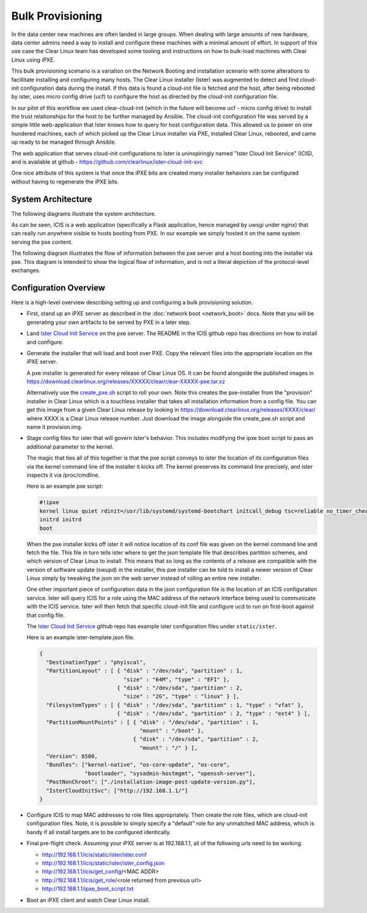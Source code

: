 .. _bulk_provisioning:

Bulk Provisioning
=================

In the data center new machines are often landed in large groups. When dealing with large amounts of new hardware, data center admins need a way to install and configure these machines with a minimal amount of effort. In support of this use case the Clear Linux team has developed some tooling and instructions on how to bulk-load machines with Clear Linux using iPXE.

This bulk provisioning scenario is a variation on the Network Booting and installation scenario with some alterations to facillitate installing and configuring many hosts. The Clear Linux installer (Ister) was augmented to detect and find cloud-init configuration data during the install. If this data is found a cloud-init file is fetched and the host, after being rebooted by ister, uses micro config drive (ucf) to configure the host as directed by the cloud-init configuration file.

In our pilot of this workflow we used clear-cloud-init (which in the future will become ucf - micro config drive) to install the trust relationships for the host to be further managed by Ansible. The cloud-init configuration file was served by a simple little web-application that Ister knows how to query for host configuration data. This allowed us to power on one hundered machines, each of which picked up the Clear Linux installer via PXE, installed Clear Linux, rebooted, and came up ready to be managed through Ansible.

The web application that serves cloud-init configurations to Ister is uninspiringly named "Ister Cloud Init Service" (ICIS), and is available at github - https://github.com/clearlinux/ister-cloud-init-svc

One nice attribute of this system is that once the iPXE bits are created many installer behaviors can be configured without having to regenerate the iPXE bits.

System Architecture
~~~~~~~~~~~~~~~~~~~

The following diagrams illustrate the system architecture.

.. image:: _static/images/icis_pxe_diagram.png
    :align: center
    :alt: pxe-server-overview

As can be seen, ICIS is a web application (specifically a Flask application, hence managed by uwsgi under nginx) that can really run anywhere visible to hosts booting from PXE. In our example we simply hosted it on the same system serving the pxe content.

The following diagram illustrates the flow of information between the pxe server and a host booting into the installer via pxe. This diagram is intended to show the logical flow of information, and is not a literal depiction of the protocol-level exchanges.

.. image:: _static/images/icis_installer_workflow.png
    :align: center
    :alt: pxe-icis-install-workflow

Configuration Overview
~~~~~~~~~~~~~~~~~~~~~~

Here is a high-level overview describing setting up and configuring a bulk provisioning solution.

* First, stand up an iPXE server as described in the :doc:`network boot <network_boot>` docs. Note that you will be generating your own artifacts to be served by PXE in a later step.

* Land `Ister Cloud Init Service <https://github.com/clearlinux/ister-cloud-init-svc>`_ on the pxe server. The README in the ICIS github repo has directions on how to install and configure.

* Generate the installer that will load and boot over PXE. Copy the relevant files into the appropriate location on the iPXE server.

  A pxe installer is generated for every release of Clear Linux OS. It can be found alongside the published images in https://download.clearlinux.org/releases/XXXXX/clear/clear-XXXXX-pxe.tar.xz

  Alternatively use the `create_pxe.sh <https://github.com/bryteise/ister/blob/master/create_pxe.sh>`_ script to roll your own. Note this creates the pxe-installer from the "provision" installer in Clear Linux which is a touchless installer that takes all installation information from a config file. You can get this image from a given Clear Linux release by looking in https://download.clearlinux.org/releases/XXXX/clear/ where XXXX is a Clear Linux release number. Just download the image alongside the create_pxe.sh script and name it provision.img.

* Stage config files for ister that will govern Ister's behavior. This includes modifying the ipxe boot script to pass an additional parameter to the kernel.

  The magic that ties all of this together is that the pxe script conveys to ister the location of its configuration files via the kernel command line of the installer it kicks off. The kernel preserves its command line precisely, and ister inspects it via /proc/cmdline.

  Here is an example pxe script:

  .. code-block:: console

    #!ipxe
    kernel linux quiet rdinit=/usr/lib/systemd/systemd-bootchart initcall_debug tsc=reliable no_timer_check noreplace-smp rw initrd=initrd isterconf=http://192.168.1.1/static/ister/ister.conf
    initrd initrd
    boot

  When the pxe installer kicks off ister it will notice location of its conf file was given on the kernel command line and fetch the file. This file in turn tells ister where to get the json template file that describes partition schemes, and which version of Clear Linux to install. This means that so long as the contents of a release are compatible with the version of software update (swupd) in the installer, this pxe installer can be told to install a newer version of Clear Linux simply by tweaking the json on the web server instead of rolling an entire new installer.

  One other important piece of configuration data in the json configuration file is the location of an ICIS configuration service. Ister will query ICIS for a role using the MAC address of the network interface being used to communicate with the ICIS service. Ister will then fetch that specific cloud-init file and configure ucd to run on first-boot against that config file.

  The `Ister Cloud Init Service <https://github.com/clearlinux/ister-cloud-init-svc>`_ github repo has example ister configuration files under ``static/ister``.

  Here is an example ister-template.json file.

  .. code-block:: console

    {
      "DestinationType" : "phyiscal",
      "PartitionLayout" : [ { "disk" : "/dev/sda", "partition" : 1,
                              "size" : "64M", "type" : "EFI" },
                            { "disk" : "/dev/sda", "partition" : 2,
                              "size" : "2G", "type" : "linux" } ],
      "FilesystemTypes" : [ { "disk" : "/dev/sda", "partition" : 1, "type" : "vfat" },
                            { "disk" : "/dev/sda", "partition" : 2, "type" : "ext4" } ],
      "PartitionMountPoints" : [ { "disk" : "/dev/sda", "partition" : 1,
                                   "mount" : "/boot" },
                                 { "disk" : "/dev/sda", "partition" : 2,
                                   "mount" : "/" } ],
      "Version": 6580,
      "Bundles": ["kernel-native", "os-core-update", "os-core",
                  "bootloader", "sysadmin-hostmgmt", "openssh-server"],
      "PostNonChroot": ["./installation-image-post-update-version.py"],
      "IsterCloudInitSvc": ["http://192.168.1.1/"]
    }

* Configure ICIS to map MAC addresses to role files appropriately. Then create the role files, which are cloud-init configuration files. Note, it is possible to simply specify a "default" role for any unmatched MAC address, which is handy if all install targets are to be configured identically.

* Final pre-flight check. Assuming your iPXE server is at 192.168.1.1, all of the following urls need to be working.

  - http://192.168.1.1/icis/static/ister/ister.conf
  - http://192.168.1.1/icis/static/ister/ister_config.json
  - http://192.168.1.1/icis/get_config/<MAC ADDR>
  - http://192.168.1.1/icis/get_role/<role returned from previous url>
  - http://192.168.1.1/ipxe_boot_script.txt

* Boot an iPXE client and watch Clear Linux install.
